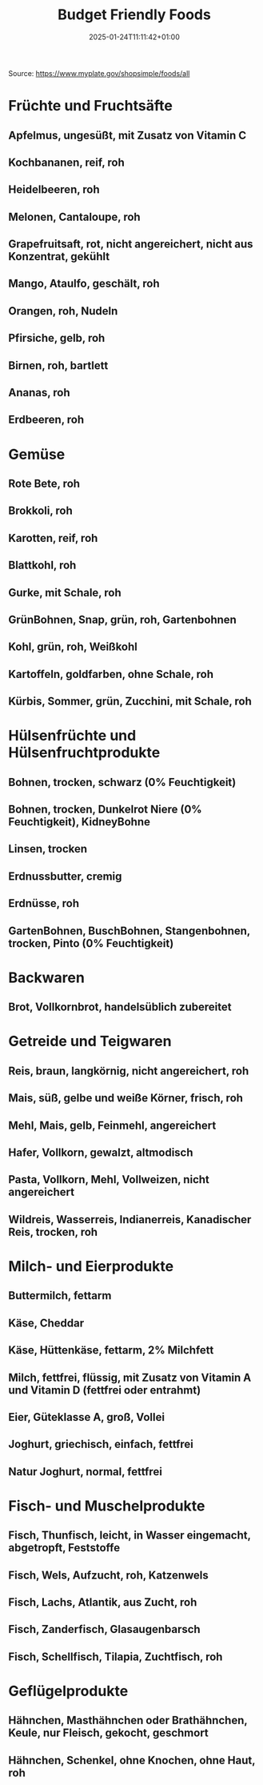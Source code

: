 #+title: Budget Friendly Foods
#+date: 2025-01-24T11:11:42+01:00
#+lastmod: 2025-01-24T11:11:42+01:00
# ISO 8601 date use output from
# C-u M-! date -Iseconds
#+draft: false
#+tags[]:

Source: https://www.myplate.gov/shopsimple/foods/all
# more

* Früchte und Fruchtsäfte
** Apfelmus, ungesüßt, mit Zusatz von Vitamin C
** Kochbananen, reif, roh
** Heidelbeeren, roh
** Melonen, Cantaloupe, roh
** Grapefruitsaft, rot, nicht angereichert, nicht aus Konzentrat, gekühlt
** Mango, Ataulfo, geschält, roh
** Orangen, roh, Nudeln
** Pfirsiche, gelb, roh
** Birnen, roh, bartlett
** Ananas, roh
** Erdbeeren, roh
* Gemüse
** Rote Bete, roh
** Brokkoli, roh
** Karotten, reif, roh
** Blattkohl, roh
** Gurke, mit Schale, roh
** GrünBohnen, Snap, grün, roh, Gartenbohnen
** Kohl, grün, roh, Weißkohl
** Kartoffeln, goldfarben, ohne Schale, roh
** Kürbis, Sommer, grün, Zucchini, mit Schale, roh
* Hülsenfrüchte und Hülsenfruchtprodukte
** Bohnen, trocken, schwarz (0% Feuchtigkeit)
** Bohnen, trocken, Dunkelrot Niere (0% Feuchtigkeit), KidneyBohne
** Linsen, trocken
** Erdnussbutter, cremig
** Erdnüsse, roh
** GartenBohnen, BuschBohnen, Stangenbohnen, trocken, Pinto (0% Feuchtigkeit)
* Backwaren
** Brot, Vollkornbrot, handelsüblich zubereitet
* Getreide und Teigwaren
** Reis, braun, langkörnig, nicht angereichert, roh
** Mais, süß, gelbe und weiße Körner, frisch, roh

** Mehl, Mais, gelb, Feinmehl, angereichert
** Hafer, Vollkorn, gewalzt, altmodisch
** Pasta, Vollkorn, Mehl, Vollweizen, nicht angereichert
** Wildreis, Wasserreis, Indianerreis, Kanadischer Reis, trocken, roh
* Milch- und Eierprodukte
** Buttermilch, fettarm
** Käse, Cheddar
** Käse, Hüttenkäse, fettarm, 2% Milchfett
** Milch, fettfrei, flüssig, mit Zusatz von Vitamin A und Vitamin D (fettfrei oder entrahmt)
** Eier, Güteklasse A, groß, Vollei
** Joghurt, griechisch, einfach, fettfrei
** Natur Joghurt, normal, fettfrei
* Fisch- und Muschelprodukte
** Fisch, Thunfisch, leicht, in Wasser eingemacht, abgetropft, Feststoffe
** Fisch, Wels, Aufzucht, roh, Katzenwels
** Fisch, Lachs, Atlantik, aus Zucht, roh
** Fisch, Zanderfisch,  Glasaugenbarsch
** Fisch, Schellfisch, Tilapia, Zuchtfisch, roh
* Geflügelprodukte
** Hähnchen, Masthähnchen oder Brathähnchen, Keule, nur Fleisch, gekocht, geschmort
** Hähnchen, Schenkel, ohne Knochen, ohne Haut, roh
